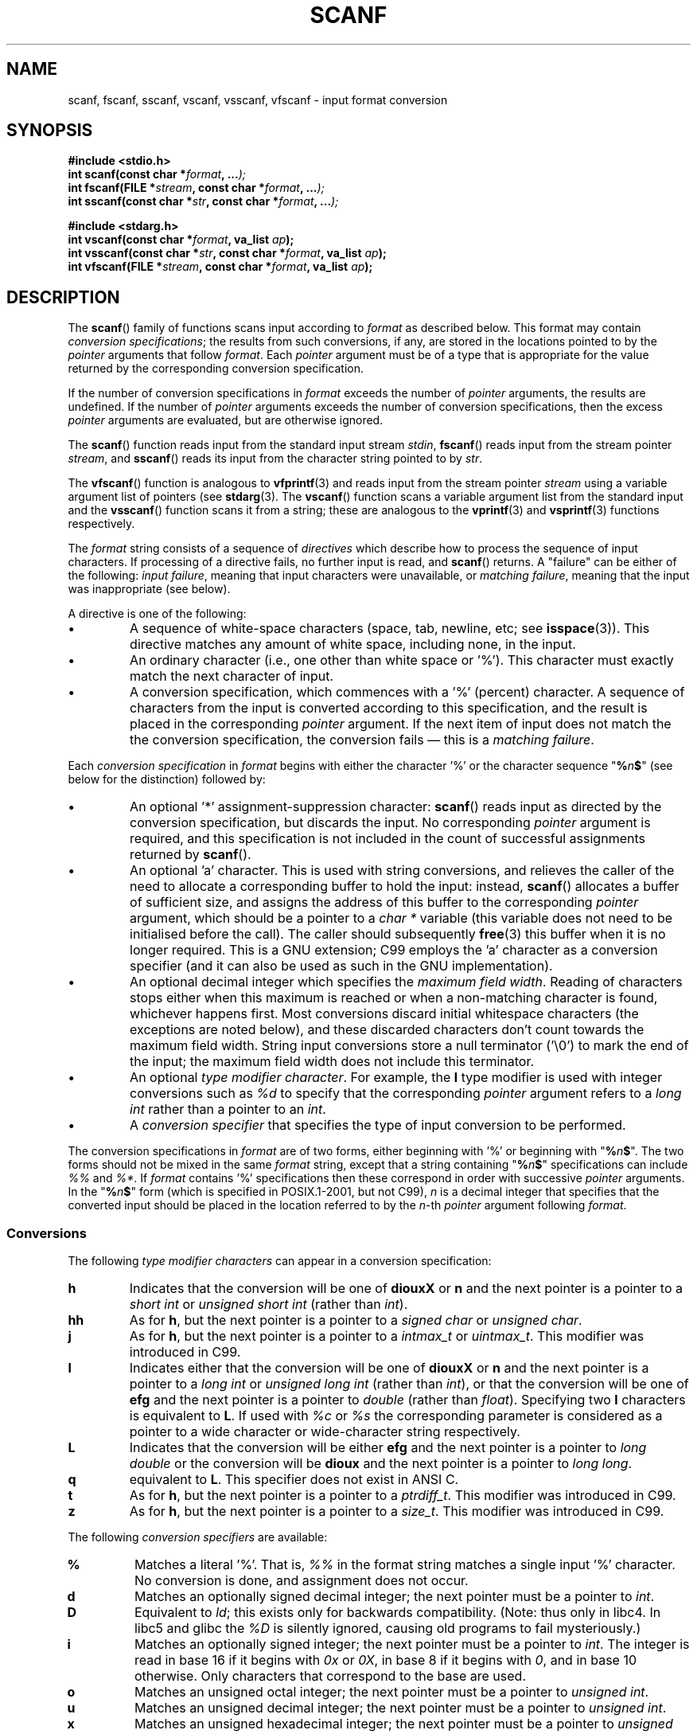 .\" Copyright (c) 1990, 1991 The Regents of the University of California.
.\" All rights reserved.
.\"
.\" This code is derived from software contributed to Berkeley by
.\" Chris Torek and the American National Standards Committee X3,
.\" on Information Processing Systems.
.\"
.\" Redistribution and use in source and binary forms, with or without
.\" modification, are permitted provided that the following conditions
.\" are met:
.\" 1. Redistributions of source code must retain the above copyright
.\"    notice, this list of conditions and the following disclaimer.
.\" 2. Redistributions in binary form must reproduce the above copyright
.\"    notice, this list of conditions and the following disclaimer in the
.\"    documentation and/or other materials provided with the distribution.
.\" 3. All advertising materials mentioning features or use of this software
.\"    must display the following acknowledgement:
.\"	This product includes software developed by the University of
.\"	California, Berkeley and its contributors.
.\" 4. Neither the name of the University nor the names of its contributors
.\"    may be used to endorse or promote products derived from this software
.\"    without specific prior written permission.
.\"
.\" THIS SOFTWARE IS PROVIDED BY THE REGENTS AND CONTRIBUTORS ``AS IS'' AND
.\" ANY EXPRESS OR IMPLIED WARRANTIES, INCLUDING, BUT NOT LIMITED TO, THE
.\" IMPLIED WARRANTIES OF MERCHANTABILITY AND FITNESS FOR A PARTICULAR PURPOSE
.\" ARE DISCLAIMED.  IN NO EVENT SHALL THE REGENTS OR CONTRIBUTORS BE LIABLE
.\" FOR ANY DIRECT, INDIRECT, INCIDENTAL, SPECIAL, EXEMPLARY, OR CONSEQUENTIAL
.\" DAMAGES (INCLUDING, BUT NOT LIMITED TO, PROCUREMENT OF SUBSTITUTE GOODS
.\" OR SERVICES; LOSS OF USE, DATA, OR PROFITS; OR BUSINESS INTERRUPTION)
.\" HOWEVER CAUSED AND ON ANY THEORY OF LIABILITY, WHETHER IN CONTRACT, STRICT
.\" LIABILITY, OR TORT (INCLUDING NEGLIGENCE OR OTHERWISE) ARISING IN ANY WAY
.\" OUT OF THE USE OF THIS SOFTWARE, EVEN IF ADVISED OF THE POSSIBILITY OF
.\" SUCH DAMAGE.
.\"
.\"     @(#)scanf.3	6.14 (Berkeley) 1/8/93
.\"
.\" Converted for Linux, Mon Nov 29 15:22:01 1993, faith@cs.unc.edu
.\" modified to resemble the GNU libio setup used in the Linux libc
.\" used in versions 4.x (x>4) and 5   Helmut.Geyer@iwr.uni-heidelberg.de
.\" Modified, aeb, 970121
.\" 2005-07-14, mtk, added description of %n$ form; various text
.\"	incorporated from the GNU C library documentation ((C) The
.\"	Free Software Foundation); other parts substantially rewritten.
.\"
.TH SCANF 3  1995-11-01 "LINUX MANPAGE" "Linux Programmer's Manual"
.SH NAME
scanf, fscanf, sscanf, vscanf, vsscanf, vfscanf \- input format conversion
.SH SYNOPSIS
.nf
.B #include <stdio.h>
.na
.BI "int scanf(const char *" format ", ..." );
.br
.BI "int fscanf(FILE *" stream ", const char *" format ", ..." );
.br
.BI "int sscanf(const char *" str ", const char *" format ", ..." );
.sp
.B #include <stdarg.h>
.BI "int vscanf(const char *" format ", va_list " ap );
.br
.BI "int vsscanf(const char *" str ", const char *" format ", va_list " ap );
.br
.BI "int vfscanf(FILE *" stream ", const char *" format ", va_list " ap );
.ad
.SH DESCRIPTION
The
.BR scanf ()
family of functions scans input according to
.I format
as described below.
This format may contain
.IR "conversion specifications" ;
the results from such conversions, if any,
are stored in the locations pointed to by the
.I pointer
arguments that follow
.IR format .
Each
.I pointer
argument must be of a type that is appropriate for the value returned
by the corresponding conversion specification.

If the number of conversion specifications in
.I format
exceeds the number of
.I pointer
arguments, the results are undefined.
If the number of
.I pointer
arguments exceeds the number of conversion specifications, then the excess
.I pointer
arguments are evaluated, but are otherwise ignored.

The
.BR scanf ()
function reads input from the standard input stream
.IR stdin ,
.BR fscanf ()
reads input from the stream pointer
.IR stream ,
and
.BR sscanf ()
reads its input from the character string pointed to by
.IR str .
.PP
The
.BR vfscanf ()
function is analogous to
.BR vfprintf (3)
and reads input from the stream pointer
.I stream
using a variable argument list of pointers (see
.BR stdarg (3).
The
.BR vscanf ()
function scans a variable argument list from the standard input and the
.BR vsscanf ()
function scans it from a string; these are analogous to the
.BR vprintf (3)
and
.BR vsprintf (3)
functions respectively.
.PP
The
.I format
string consists of a sequence of
.IR directives
which describe how to process the sequence of input characters.
If processing of a directive fails, no further input is read, and
.BR scanf ()
returns.
A "failure" can be either of the following:
.IR "input failure" ,
meaning that input characters were unavailable, or
.IR "matching failure" ,
meaning that the input was inappropriate (see below).

A directive is one of the following:
.TP
\(bu
A sequence of white-space characters (space, tab, newline, etc; see
.BR isspace (3)).
This directive matches any amount of white space,
including none, in the input.
.TP
\(bu
An ordinary character (i.e., one other than white space or '%').
This character must exactly match the next character of input.
.TP
\(bu
A conversion specification, which commences with a '%' (percent) character.
A sequence of characters from the input is converted according to
this specification, and the result is placed in the corresponding
.I pointer
argument.
If the next item of input does not match the the conversion specification,
the conversion fails \(em this is a
.IR "matching failure" .
.PP
Each
.I conversion specification
in
.I format
begins with either the character '%' or the character sequence
"\fB%\fP\fIn\fP\fB$\fP"
(see below for the distinction) followed by:
.TP
\(bu
An optional '*' assignment-suppression character:
.BR scanf ()
reads input as directed by the conversion specification,
but discards the input.
No corresponding
.I pointer
argument is required, and this specification is not
included in the count of successful assignments returned by
.BR scanf ().
.TP
\(bu
An optional 'a' character.
This is used with string conversions, and relieves the caller of the
need to allocate a corresponding buffer to hold the input: instead,
.BR scanf ()
allocates a buffer of sufficient size,
and assigns the address of this buffer to the corresponding
.I pointer
argument, which should be a pointer to a
.I "char *"
variable (this variable does not need to be initialised before the call).
The caller should subsequently
.BR free (3)
this buffer when it is no longer required.
This is a GNU extension;
C99 employs the 'a' character as a conversion specifier (and
it can also be used as such in the GNU implementation).
.TP
\(bu
An optional decimal integer which specifies the
.IR "maximum field width" .
Reading of characters stops either when this maximum is reached or
when a non-matching character is found, whichever happens first.
Most conversions discard initial whitespace characters (the exceptions
are noted below),
and these discarded characters don't count towards the maximum field width.
String input conversions store a null terminator ('\\0')
to mark the end of the input;
the maximum field width does not include this terminator.
.TP
\(bu
An optional
.IR "type modifier character" .
For example, the
.B l
type modifier is used with integer conversions such as
.I %d
to specify that the corresponding
.I pointer
argument refers to a
.I "long int"
rather than a pointer to an
.IR int .
.TP
\(bu
A
.I "conversion specifier"
that specifies the type of input conversion to be performed.
.PP
The conversion specifications in
.I format
are of two forms, either beginning with '%' or beginning with
"\fB%\fP\fIn\fP\fB$\fP".
The two forms should not be mixed in the same
.I format
string, except that a string containing
"\fB%\fP\fIn\fP\fB$\fP"
specifications can include
.I %%
and
.IR %* .
If
.I format
contains '%'
specifications then these correspond in order with successive
.I pointer
arguments.
In the
"\fB%\fP\fIn\fP\fB$\fP"
form (which is specified in POSIX.1-2001, but not C99),
.I n
is a decimal integer that specifies that the converted input should
be placed in the location referred to by the
.IR n -th
.I pointer
argument following
.IR format .
.SS Conversions
The following
.IR "type modifier characters"
can appear in a conversion specification:
.TP
.B h
Indicates that the conversion will be one of
.B diouxX
or
.B n
and the next pointer is a pointer to a
.I short int
or
.I unsigned short int
(rather than
.IR int ).
.TP
.B hh
As for
.BR h ,
but the next pointer is a pointer to a
.I signed char
or
.IR "unsigned char" .
.TP
.B j
As for
.BR h ,
but the next pointer is a pointer to a
.I intmax_t
or
.IR uintmax_t .
This modifier was introduced in C99.
.TP
.B l
Indicates either that the conversion will be one of
.B diouxX
or
.B n
and the next pointer is a pointer to a
.I long int
or
.I unsigned long int
(rather than
.IR int ),
or that the conversion will be one of
.B efg
and the next pointer is a pointer to
.I double
(rather than
.IR float ).
Specifying two
.B l
characters is equivalent to
.BR L .
If used with
.I %c
or
.I %s
the corresponding parameter is considered
as a pointer to a wide character or wide-character string respectively.
.\" This use of l was introduced in Amendment 1 to ISO C90.
.TP
.B L
Indicates that the conversion will be either
.B efg
and the next pointer is a pointer to
.IR "long double"
or the conversion will be
.B dioux
and the next pointer is a pointer to
.IR "long long" .
.\" MTK, Jul 05: The following is no longer true for modern
.\" ANSI C (i.e., C99):
.\" (Note that long long is not an
.\" ANSI C
.\" type. Any program using this will not be portable to all
.\" architectures).
.TP
.B q
equivalent to
.BR L .
This specifier does not exist in ANSI C.
.TP
.B t
As for
.BR h ,
but the next pointer is a pointer to a
.IR ptrdiff_t .
This modifier was introduced in C99.
.TP
.B z
As for
.BR h ,
but the next pointer is a pointer to a
.IR size_t .
This modifier was introduced in C99.
.PP
The following
.I "conversion specifiers"
are available:
.TP
.B %
Matches a literal '%'.
That is,
.I %\&%
in the format string matches a
single input '%' character.
No conversion is done, and assignment does not
occur.
.TP
.B d
Matches an optionally signed decimal integer;
the next pointer must be a pointer to
.IR int .
.TP
.B D
Equivalent to
.IR ld ;
this exists only for backwards compatibility.
(Note: thus only in libc4.
In libc5 and glibc the
.I %D
is silently ignored, causing old programs to fail mysteriously.)
.TP
.B i
Matches an optionally signed integer; the next pointer must be a pointer to
.IR int .
The integer is read in base 16 if it begins with
.I 0x
or
.IR 0X ,
in base 8 if it begins with
.IR 0 ,
and in base 10 otherwise.
Only characters that correspond to the base are used.
.TP
.B o
Matches an unsigned octal integer; the next pointer must be a pointer to
.IR "unsigned int" .
.TP
.B u
Matches an unsigned decimal integer; the next pointer must be a
pointer to
.IR "unsigned int" .
.TP
.B x
Matches an unsigned hexadecimal integer; the next pointer must
be a pointer to
.IR "unsigned int" .
.TP
.B X
Equivalent to
.BR x .
.TP
.B f
Matches an optionally signed floating-point number; the next pointer must
be a pointer to
.IR float .
.TP
.B e
Equivalent to
.BR f .
.TP
.B g
Equivalent to
.BR f .
.TP
.B E
Equivalent to
.BR f .
.TP
.B a
(C99) Equivalent to
.BR f .
.TP
.B s
Matches a sequence of non-white-space characters;
the next pointer must be a pointer to character array that is
long enough to hold the input sequence and the terminating null
character ('\\0'), which is added automatically.
The input string stops at white space or at the maximum field
width, whichever occurs first.
.TP
.B c
Matches a sequence of characters whose length is specified by the
.I maximum field width
(default 1); the next pointer must be a pointer to
.IR char ,
and there must be enough room for all the characters (no terminating
null byte
is added).
The usual skip of leading white space is suppressed.
To skip white space first, use an explicit space in the format.
.TP
.B \&[
Matches a nonempty sequence of characters from the specified set of
accepted characters; the next pointer must be a pointer to
.IR char ,
and there must be enough room for all the characters in the string, plus a
terminating null byte.
The usual skip of leading white space is suppressed.
The string is to be made up of characters in (or not in) a particular set;
the set is defined by the characters between the open bracket
.B [
character and a close bracket
.B ]
character.
The set
.I excludes
those characters if the first character after the open bracket is a
circumflex
.RB ( ^ ).
To include a close bracket in the set, make it the first character after
the open bracket or the circumflex; any other position will end the set.
The hyphen character
.B \-
is also special; when placed between two other characters, it adds all
intervening characters to the set.
To include a hyphen, make it the last
character before the final close bracket.
For instance,
.B [^]0\-9\-]
means
the set "everything except close bracket, zero through nine, and hyphen".
The string ends with the appearance of a character not in the (or, with a
circumflex, in) set or when the field width runs out.
.TP
.B p
Matches a pointer value (as printed by
.I %p
in
.BR printf (3);
the next pointer must be a pointer to a pointer to
.IR void .
.TP
.B n
Nothing is expected; instead, the number of characters consumed thus far
from the input is stored through the next pointer, which must be a pointer
to
.IR int .
This is
.I not
a conversion, although it can be suppressed with the
.B *
assignment-suppression character.
The C standard says: "Execution of a
.I %n
directive does not increment
the assignment count returned at the completion of execution"
but the Corrigendum seems to contradict this.
Probably it is wise
not to make any assumptions on the effect of
.I %n
conversions on the return value.
.SH "RETURN VALUE"
These functions return the number of input items
successfully matched and assigned,
which can be fewer than provided for,
or even zero in the event of an early matching failure.

The value
.B EOF
is returned if the end of input is reached before either the first
successful conversion or a matching failure occurs.
.B EOF
is also returned if a read error occurs,
in which case the error indicator for the stream (see
.BR ferror (3))
is set, and
.I errno
is set indicate the error.
.SH "SEE ALSO"
.BR getc (3),
.BR printf (3),
.BR setlocale (3),
.BR strtod (3),
.BR strtol (3),
.BR strtoul (3)
.SH "CONFORMING TO"
The functions
.BR fscanf (),
.BR scanf (),
and
.BR sscanf ()
conform to C89 and C99.
.PP
The
.B q
specifier is the 4.4BSD notation for
.IR "long long" ,
while
.B ll
or the usage of
.B L
in integer conversions is the GNU notation.
.PP
The Linux version of these functions is based on the
.I GNU
.I libio
library.
Take a look at the
.I info
documentation of
.I GNU
.I libc (glibc-1.08)
for a more concise description.
.SH BUGS
All functions are fully C89 conformant, but provide the
additional specifiers
.B q
and
.B a
as well as an additional behaviour of the
.B L
and
.B l
specifiers.
The latter may be considered to be a bug, as it changes the
behaviour of specifiers defined in C89.
.PP
Some combinations of the type modifiers and conversion
specifiers defined by ANSI C do not make sense
(e.g.
.BR "%Ld" ).
While they may have a well-defined behaviour on Linux, this need not
to be so on other architectures.
Therefore it usually is better to use
modifiers that are not defined by ANSI C at all, i.e. use
.B q
instead of
.B L
in combination with
.B diouxX
conversions or
.BR ll .
.PP
The usage of
.B q
is not the same as on 4.4BSD,
as it may be used in float conversions equivalently to
.BR L .
